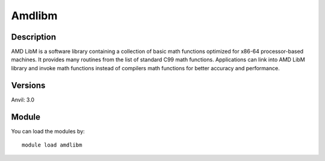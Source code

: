 .. _backbone-label:

Amdlibm
==============================

Description
~~~~~~~~
AMD LibM is a software library containing a collection of basic math functions optimized for x86-64 processor-based machines. It provides many routines from the list of standard C99 math functions. Applications can link into AMD LibM library and invoke math functions instead of compilers math functions for better accuracy and performance.

Versions
~~~~~~~~
Anvil: 3.0

Module
~~~~~~~~
You can load the modules by::

    module load amdlibm

